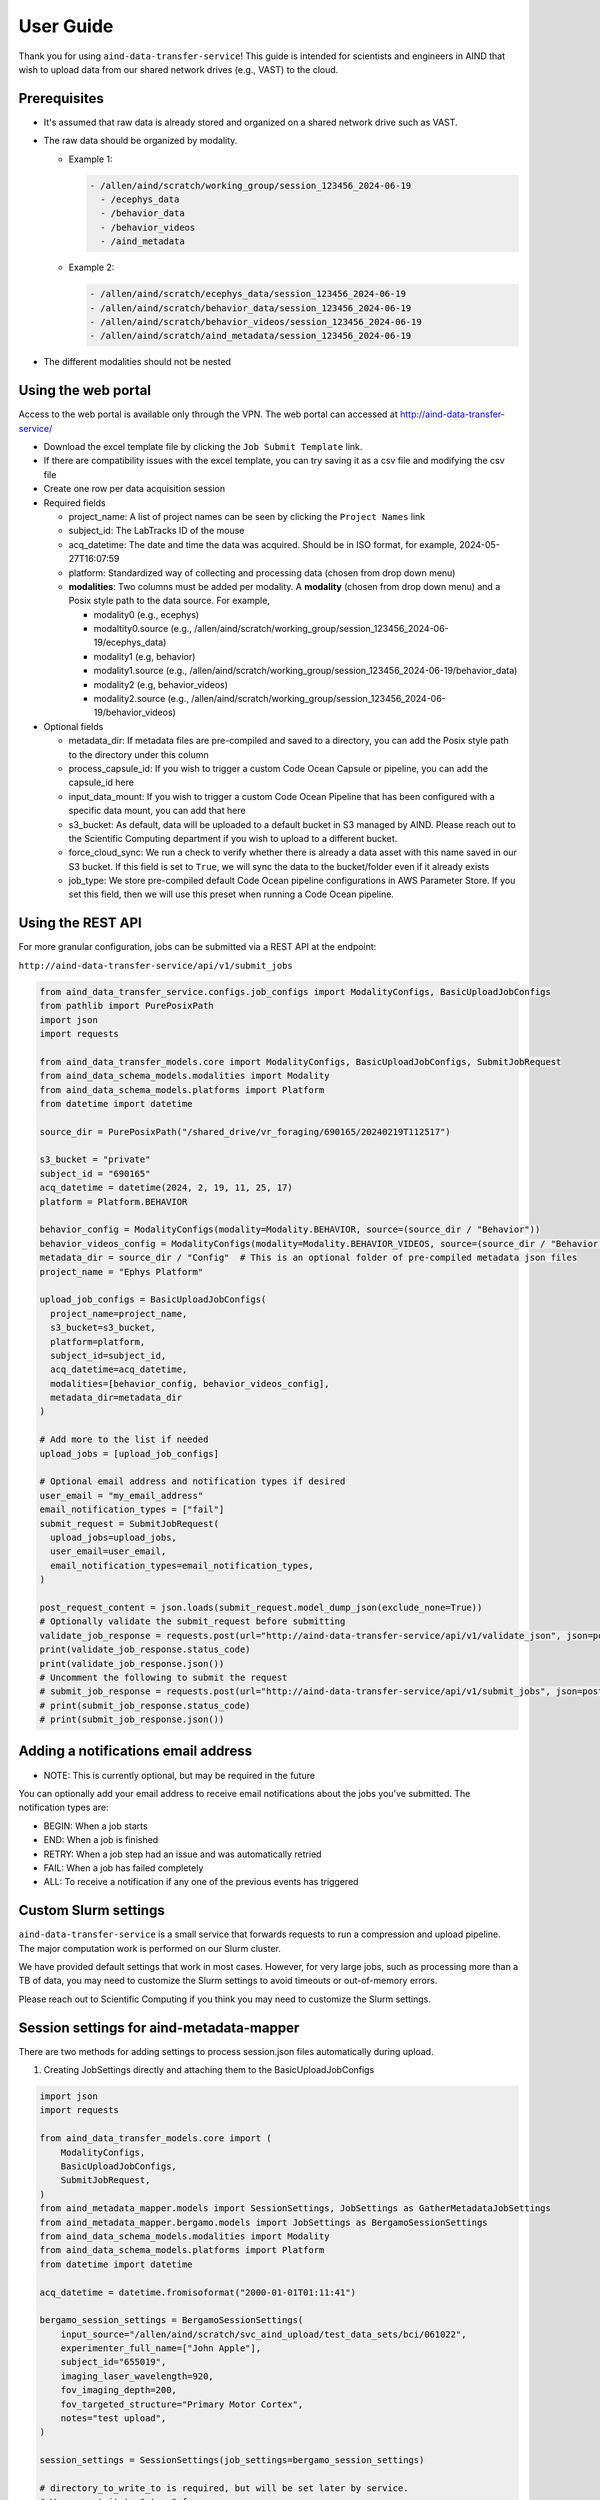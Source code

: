 User Guide
==========

Thank you for using ``aind-data-transfer-service``! This guide is
intended for scientists and engineers in AIND that wish to upload data
from our shared network drives (e.g., VAST) to the cloud.

Prerequisites
-------------

-  It's assumed that raw data is already stored and organized on a
   shared network drive such as VAST.
-  The raw data should be organized by modality.

   -  Example 1:

      .. code:: bash

         - /allen/aind/scratch/working_group/session_123456_2024-06-19
           - /ecephys_data
           - /behavior_data
           - /behavior_videos
           - /aind_metadata

   -  Example 2:

      .. code:: bash

         - /allen/aind/scratch/ecephys_data/session_123456_2024-06-19
         - /allen/aind/scratch/behavior_data/session_123456_2024-06-19
         - /allen/aind/scratch/behavior_videos/session_123456_2024-06-19
         - /allen/aind/scratch/aind_metadata/session_123456_2024-06-19

-  The different modalities should not be nested

Using the web portal
--------------------

Access to the web portal is available only through the VPN. The web
portal can accessed at
`http://aind-data-transfer-service/ <http://aind-data-transfer-service>`__

-  Download the excel template file by clicking the
   ``Job Submit Template`` link.

-  If there are compatibility issues with the excel template, you can
   try saving it as a csv file and modifying the csv file

-  Create one row per data acquisition session

-  Required fields

   -  project_name: A list of project names can be seen by clicking the
      ``Project Names`` link
   -  subject_id: The LabTracks ID of the mouse
   -  acq_datetime: The date and time the data was acquired. Should be
      in ISO format, for example, 2024-05-27T16:07:59
   -  platform: Standardized way of collecting and processing data
      (chosen from drop down menu)
   -  **modalities**: Two columns must be added per modality. A
      **modality** (chosen from drop down menu) and a Posix style path
      to the data source. For example,

      -  modality0 (e.g., ecephys)
      -  modaltity0.source (e.g.,
         /allen/aind/scratch/working_group/session_123456_2024-06-19/ecephys_data)
      -  modality1 (e.g, behavior)
      -  modality1.source (e.g.,
         /allen/aind/scratch/working_group/session_123456_2024-06-19/behavior_data)
      -  modality2 (e.g, behavior_videos)
      -  modality2.source (e.g.,
         /allen/aind/scratch/working_group/session_123456_2024-06-19/behavior_videos)

-  Optional fields

   -  metadata_dir: If metadata files are pre-compiled and saved to a
      directory, you can add the Posix style path to the directory under
      this column
   -  process_capsule_id: If you wish to trigger a custom Code Ocean
      Capsule or pipeline, you can add the capsule_id here
   -  input_data_mount: If you wish to trigger a custom Code Ocean
      Pipeline that has been configured with a specific data mount, you
      can add that here
   -  s3_bucket: As default, data will be uploaded to a default bucket
      in S3 managed by AIND. Please reach out to the Scientific
      Computing department if you wish to upload to a different bucket.
   -  force_cloud_sync: We run a check to verify whether there is
      already a data asset with this name saved in our S3 bucket. If
      this field is set to ``True``, we will sync the data to the
      bucket/folder even if it already exists
   -  job_type: We store pre-compiled default Code Ocean pipeline
      configurations in AWS Parameter Store. If you set this field, then we
      will use this preset when running a Code Ocean pipeline.

Using the REST API
------------------

For more granular configuration, jobs can be submitted via a REST API at the
endpoint:

``http://aind-data-transfer-service/api/v1/submit_jobs``

.. code-block:: python

  from aind_data_transfer_service.configs.job_configs import ModalityConfigs, BasicUploadJobConfigs
  from pathlib import PurePosixPath
  import json
  import requests

  from aind_data_transfer_models.core import ModalityConfigs, BasicUploadJobConfigs, SubmitJobRequest
  from aind_data_schema_models.modalities import Modality
  from aind_data_schema_models.platforms import Platform
  from datetime import datetime

  source_dir = PurePosixPath("/shared_drive/vr_foraging/690165/20240219T112517")

  s3_bucket = "private"
  subject_id = "690165"
  acq_datetime = datetime(2024, 2, 19, 11, 25, 17)
  platform = Platform.BEHAVIOR

  behavior_config = ModalityConfigs(modality=Modality.BEHAVIOR, source=(source_dir / "Behavior"))
  behavior_videos_config = ModalityConfigs(modality=Modality.BEHAVIOR_VIDEOS, source=(source_dir / "Behavior videos"))
  metadata_dir = source_dir / "Config"  # This is an optional folder of pre-compiled metadata json files
  project_name = "Ephys Platform"

  upload_job_configs = BasicUploadJobConfigs(
    project_name=project_name,
    s3_bucket=s3_bucket,
    platform=platform,
    subject_id=subject_id,
    acq_datetime=acq_datetime,
    modalities=[behavior_config, behavior_videos_config],
    metadata_dir=metadata_dir
  )

  # Add more to the list if needed
  upload_jobs = [upload_job_configs]

  # Optional email address and notification types if desired
  user_email = "my_email_address"
  email_notification_types = ["fail"]
  submit_request = SubmitJobRequest(
    upload_jobs=upload_jobs,
    user_email=user_email,
    email_notification_types=email_notification_types,
  )

  post_request_content = json.loads(submit_request.model_dump_json(exclude_none=True))
  # Optionally validate the submit_request before submitting
  validate_job_response = requests.post(url="http://aind-data-transfer-service/api/v1/validate_json", json=post_request_content)
  print(validate_job_response.status_code)
  print(validate_job_response.json())
  # Uncomment the following to submit the request
  # submit_job_response = requests.post(url="http://aind-data-transfer-service/api/v1/submit_jobs", json=post_request_content)
  # print(submit_job_response.status_code)
  # print(submit_job_response.json())

Adding a notifications email address
------------------------------------

-  NOTE: This is currently optional, but may be required in the future

You can optionally add your email address to receive email notifications
about the jobs you’ve submitted. The notification types are:

-  BEGIN: When a job starts
-  END: When a job is finished
-  RETRY: When a job step had an issue and was automatically retried
-  FAIL: When a job has failed completely
-  ALL: To receive a notification if any one of the previous events has
   triggered

Custom Slurm settings
---------------------

``aind-data-transfer-service`` is a small service that forwards requests
to run a compression and upload pipeline. The major computation work is
performed on our Slurm cluster.

We have provided default settings that work in most cases. However, for
very large jobs, such as processing more than a TB of data, you may need
to customize the Slurm settings to avoid timeouts or out-of-memory
errors.

Please reach out to Scientific Computing if you think you may need to
customize the Slurm settings.

Session settings for aind-metadata-mapper
-----------------------------------------

There are two methods for adding settings to process session.json files automatically during upload.

1) Creating JobSettings directly and attaching them to the BasicUploadJobConfigs

.. code-block:: python
  
  import json
  import requests
  
  from aind_data_transfer_models.core import (
      ModalityConfigs,
      BasicUploadJobConfigs,
      SubmitJobRequest,
  )
  from aind_metadata_mapper.models import SessionSettings, JobSettings as GatherMetadataJobSettings
  from aind_metadata_mapper.bergamo.models import JobSettings as BergamoSessionSettings
  from aind_data_schema_models.modalities import Modality
  from aind_data_schema_models.platforms import Platform
  from datetime import datetime
  
  acq_datetime = datetime.fromisoformat("2000-01-01T01:11:41")
  
  bergamo_session_settings = BergamoSessionSettings(
      input_source="/allen/aind/scratch/svc_aind_upload/test_data_sets/bci/061022",
      experimenter_full_name=["John Apple"],
      subject_id="655019",
      imaging_laser_wavelength=920,
      fov_imaging_depth=200,
      fov_targeted_structure="Primary Motor Cortex",
      notes="test upload",
  )
  
  session_settings = SessionSettings(job_settings=bergamo_session_settings)
  
  # directory_to_write_to is required, but will be set later by service.
  # We can set it to "stage" for now.
  metadata_job_settings = GatherMetadataJobSettings(directory_to_write_to="stage", session_settings=session_settings)
  
  ephys_config = ModalityConfigs(
      modality=Modality.ECEPHYS,
      source=(
          "/allen/aind/scratch/svc_aind_upload/test_data_sets/ecephys/655019_2023-04-03_18-17-07"
      ),
  )
  project_name = "Ephys Platform"
  subject_id = "655019"
  platform = Platform.ECEPHYS
  s3_bucket = "private"

  upload_job_configs = BasicUploadJobConfigs(
      project_name=project_name,
      s3_bucket=s3_bucket,
      platform=platform,
      subject_id=subject_id,
      acq_datetime=acq_datetime,
      modalities=[ephys_config],
      metadata_configs=metadata_job_settings,
  )
  upload_jobs = [upload_job_configs]
  submit_request = SubmitJobRequest(
      upload_jobs=upload_jobs
  )
  post_request_content = json.loads(submit_request.model_dump_json(exclude_none=True))
  # Uncomment the following to submit the request
  # submit_job_response = requests.post(url="http://aind-data-transfer-service/api/v1/submit_jobs", json=post_request_content)
  # print(submit_job_response.status_code)
  # print(submit_job_response.json())

2) Using a pre-built settings.json file. You can compile the JobSettings class, save it to a json file, and point to that file.

.. code-block:: python
  
  import json
  import requests
  
  from aind_data_transfer_models.core import (
      ModalityConfigs,
      BasicUploadJobConfigs,
      SubmitJobRequest,
  )
  from aind_metadata_mapper.models import SessionSettings, JobSettings as GatherMetadataJobSettings
  from aind_metadata_mapper.bergamo.models import JobSettings as BergamoSessionSettings
  from aind_data_schema_models.modalities import Modality
  from aind_data_schema_models.platforms import Platform
  from datetime import datetime
  
  acq_datetime = datetime.fromisoformat("2000-01-01T01:11:41")
  
  metadata_configs_from_file = {
      "session_settings": {
          "job_settings": {
              "user_settings_config_file":"/allen/aind/scratch/svc_aind_upload/test_data_sets/bci/test_bergamo_settings.json",
              "job_settings_name": "Bergamo"
          }
      }
  }
  
  ephys_config = ModalityConfigs(
      modality=Modality.ECEPHYS,
      source=(
          "/allen/aind/scratch/svc_aind_upload/test_data_sets/ecephys/655019_2023-04-03_18-17-07"
      ),
  )
  project_name = "Ephys Platform"
  subject_id = "655019"
  platform = Platform.ECEPHYS
  s3_bucket = "private"

  upload_job_configs = BasicUploadJobConfigs(
      project_name=project_name,
      s3_bucket=s3_bucket,
      platform=platform,
      subject_id=subject_id,
      acq_datetime=acq_datetime,
      modalities=[ephys_config],
      metadata_configs=metadata_configs_from_file,
  )
  upload_jobs = [upload_job_configs]
  # Because we use a dict, this may raise a pydantic serializer warning.
  # The warning can be suppressed, but it isn't necessary
  with warnings.catch_warnings():
    warnings.simplefilter("ignore", UserWarning)
    submit_request = SubmitJobRequest(
        upload_jobs=upload_jobs
    ) 
  post_request_content = json.loads(submit_request.model_dump_json(exclude_none=True, warnings=False))
  # Uncomment the following to submit the request
  # submit_job_response = requests.post(url="http://aind-data-transfer-service/api/v1/submit_jobs", json=post_request_content)
  # print(submit_job_response.status_code)
  # print(submit_job_response.json())

Code Ocean pipeline settings
----------------------------

More granular control of the Code Ocean pipeline can be used. Up to 5 pipelines can be requested to be run after a data asset is registered to Code Ocean.

Please consult Code Ocean's official Python SDK for more information. [https://github.com/codeocean/codeocean-sdk-python]
`https://github.com/codeocean/codeocean-sdk-python <https://github.com/codeocean/codeocean-sdk-python>`__

Here is an example of attaching custom Code Ocean configurations:

.. code-block:: python

  import json
  import requests
  from aind_codeocean_pipeline_monitor.models import (
      PipelineMonitorSettings,
      CaptureSettings,
  )
  from aind_data_schema_models.data_name_patterns import DataLevel

  from aind_data_transfer_models.core import (
      ModalityConfigs,
      BasicUploadJobConfigs,
      SubmitJobRequest,
      CodeOceanPipelineMonitorConfigs,
  )
  from aind_data_schema_models.modalities import Modality
  from aind_data_schema_models.platforms import Platform
  from datetime import datetime

  from codeocean.computation import RunParams, DataAssetsRunParam
  from codeocean.data_asset import DataAssetParams

  acq_datetime = datetime.fromisoformat("2024-10-23T15:30:39")
  project_name = "Brain Computer Interface"
  subject_id = "731015"
  platform = Platform.SINGLE_PLANE_OPHYS
  s3_bucket = "private"

  pophys_config = ModalityConfigs(
      modality=Modality.POPHYS,
      source=("/allen/aind/scratch/BCI/2p-raw/BCI88/102324/pophys"),
  )
  behavior_video_config = ModalityConfigs(
      modality=Modality.BEHAVIOR_VIDEOS,
      compress_raw_data=False,
      source=("/allen/aind/scratch/BCI/2p-raw/BCI88/102324/behavior_video"),
  )
  behavior_config = ModalityConfigs(
      modality=Modality.BEHAVIOR,
      source=("/allen/aind/scratch/BCI/2p-raw/BCI88/102324/behavior"),
  )

  # Up to 5 PipelineMonitorSettings can be configured
  # Please be careful with the custom_metadata as it is a controlled vocabulary.
  codeocean_configs = CodeOceanPipelineMonitorConfigs(
      register_data_settings=DataAssetParams(
          name="",
          mount="",
          tags=[DataLevel.RAW.value, "test"],
          custom_metadata={"data level": DataLevel.RAW.value},
      ),
      pipeline_monitor_capsule_settings=[
          PipelineMonitorSettings(
              run_params=RunParams(
                  pipeline_id="87cbe6ce-9b38-4266-8d4a-62f0e23ba2d6",
                  data_assets=[DataAssetsRunParam(id="", mount="test_mount")],
                  parameters=["test"],
              ),
              capture_settings=CaptureSettings(
                  process_name_suffix="test-capture",
                  tags=[DataLevel.DERIVED.value, "test-cap", "tag2"],
              ),
          )
      ],
  )

  upload_job_configs = BasicUploadJobConfigs(
      project_name=project_name,
      s3_bucket=s3_bucket,
      platform=platform,
      subject_id=subject_id,
      acq_datetime=acq_datetime,
      modalities=[pophys_config, behavior_config, behavior_video_config],
      codeocean_configs=codeocean_configs,
  )
  upload_jobs = [upload_job_configs]
  submit_request = SubmitJobRequest(upload_jobs=upload_jobs)
  post_request_content = json.loads(submit_request.model_dump_json(exclude_none=True))
  # Uncomment the following to submit the request
  # submit_job_response = requests.post(url="http://aind-data-transfer-service/api/v1/submit_jobs", json=post_request_content)
  # print(submit_job_response.status_code)
  # print(submit_job_response.json())

The results from the pipelines will be captured to a default bucket. To override this behavior, set capture_results_to_default_bucket field to False.

To not capture the results, the capture_settings can be set to None.

Submitting SmartSPIM jobs
-------------------------

SmartSPIM jobs are unique in that the compression step will be performed as a job array. If the directory structure looks like:
```
SmartSPIM/
  - Ex_488_Em_525/
    - 471320/
      - 471320_701490
      ...
      - 471320_831090
    ...
    - 568520/
      ...
  ...
  - Ex_639_Em_680/
   ...
```
Then each "stack" (e.g., 471320_701490) will be processed individually.
If there are 60 stacks, then a good number_of_partitions will be 20.
In this case, the total time for the job will be around 3 times it takes to process one stack.
As a default, the SmartSPIM job will use a number_of_partitions of 10 and distribute the stacks evenly across 10 slurm jobs.
It's possible to customize the number_of_partitions as in the following example:

.. code-block:: python

  import json
  import requests

  from aind_data_transfer_models.core import (
      ModalityConfigs,
      BasicUploadJobConfigs,
      SubmitJobRequest,
  )
  from aind_data_schema_models.modalities import Modality
  from aind_data_schema_models.platforms import Platform
  from aind_slurm_rest.models import V0036JobProperties
  from datetime import datetime

  # Optional settings. Default partition size will be set to 10, but can also be
  # provided as such. If partition_size is larger than the number of stacks, this
  # may lead to inefficiencies and errors.
  partition_size: int = 20
  job_props = V0036JobProperties(
      environment=dict(),
      array=f"0-{partition_size-1}"
  )
  acq_datetime = datetime.fromisoformat("2023-10-18T20:30:30")
  spim_config = ModalityConfigs(
      modality=Modality.SPIM,
      slurm_settings=job_props,
      compress_raw_data=True,
      source=(
          "/allen/aind/scratch/svc_aind_upload/test_data_sets/smartspim/"
          "SmartSPIM_695464_2023-10-18_20-30-30"
      ),
  )

  project_name = "MSMA Platform"
  subject_id = "695464"
  platform = Platform.SMARTSPIM
  # can also be set to "open" if writing to the open bucket.
  s3_bucket = "private"

  upload_job_configs = BasicUploadJobConfigs(
      project_name=project_name,
      s3_bucket=s3_bucket,
      platform=platform,
      subject_id=subject_id,
      acq_datetime=acq_datetime,
      modalities=[spim_config],
  )

  # Add more to the list if needed
  upload_jobs = [upload_job_configs]

  # Optional email address and notification types if desired
  submit_request = SubmitJobRequest(
      upload_jobs=upload_jobs,
  )

  post_request_content = json.loads(
      submit_request.model_dump_json(exclude_none=True)
  )
  # Uncomment the following to submit the request
  # submit_job_response = requests.post(url="http://aind-data-transfer-service/api/v1/submit_jobs", json=post_request_content)
  # print(submit_job_response.status_code)
  # print(submit_job_response.json())


Viewing the status of submitted jobs
------------------------------------

The status of submitted jobs can be viewed at:
http://aind-data-transfer-service/jobs

Reporting bugs or making feature requests
-----------------------------------------

Please report any bugs or feature requests here:
`issues <https://github.com/AllenNeuralDynamics/aind-data-transfer-service/issues/new/choose>`__
